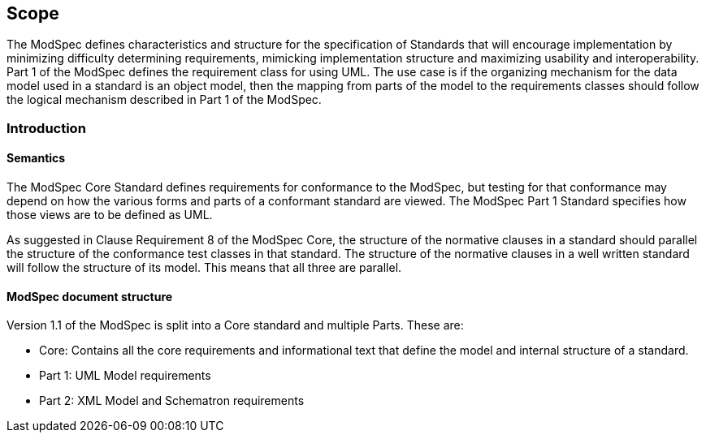 == Scope

The ModSpec defines characteristics and structure for the specification of Standards 
that will encourage implementation by minimizing difficulty determining
requirements, mimicking implementation structure and maximizing usability and
interoperability. Part 1 of the ModSpec defines the requirement class for using UML. The use case is if the organizing mechanism for the data model 
used in a standard is an object model, then the mapping from parts of the model to the requirements classes should follow the logical mechanism described in Part 1 of the ModSpec.

[[introduction]]
=== Introduction

==== Semantics

The ModSpec Core Standard defines requirements for conformance to the ModSpec, but
testing for that conformance may depend on how the various forms and parts of a
conformant standard are viewed. The ModSpec Part 1 Standard specifies how those views
are to be defined as UML. 

As suggested in Clause Requirement 8 of the ModSpec Core, the structure of the normative clauses in a
standard should parallel the structure of the conformance test classes in
that standard. The structure of the normative clauses in a well written
standard will follow the structure of its model. This means that all three are
parallel.

==== ModSpec document structure

Version 1.1 of the ModSpec is split into a Core standard and multiple Parts. These are:

- Core: Contains all the core requirements and informational text that define the model and internal structure of a standard.
- Part 1: UML Model requirements 
- Part 2: XML Model and Schematron requirements 
